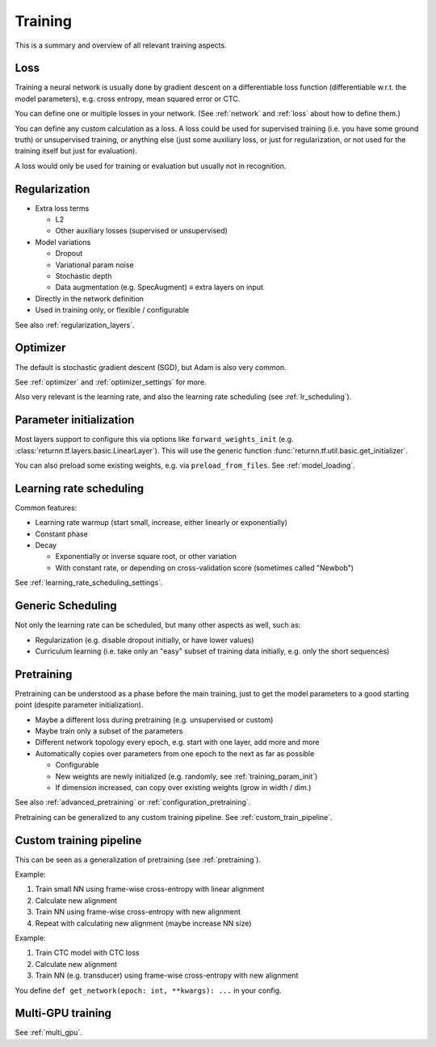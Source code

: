.. _training:

========
Training
========

This is a summary and overview of all relevant training aspects.


.. _training_loss:

Loss
----

Training a neural network is usually done by gradient descent on a differentiable loss function
(differentiable w.r.t. the model parameters),
e.g. cross entropy, mean squared error or CTC.

You can define one or multiple losses in your network.
(See :ref:`network` and :ref:`loss` about how to define them.)

You can define any custom calculation as a loss.
A loss could be used for supervised training (i.e. you have some ground truth)
or unsupervised training,
or anything else
(just some auxiliary loss, or just for regularization,
or not used for the training itself but just for evaluation).

A loss would only be used for training or evaluation
but usually not in recognition.


.. _training_regularization:

Regularization
--------------

* Extra loss terms

  * L2
  * Other auxiliary losses (supervised or unsupervised)

* Model variations

  * Dropout
  * Variational param noise
  * Stochastic depth
  * Data augmentation (e.g. SpecAugment) ≡ extra layers on input

* Directly in the network definition
* Used in training only, or flexible / configurable

See also :ref:`regularization_layers`.


.. _training_optimizer:

Optimizer
---------

The default is stochastic gradient descent (SGD),
but Adam is also very common.

See :ref:`optimizer` and :ref:`optimizer_settings` for more.

Also very relevant is the learning rate,
and also the learning rate scheduling (see :ref:`lr_scheduling`).


.. _training_param_init:

Parameter initialization
------------------------

Most layers support to configure this via options like ``forward_weights_init``
(e.g. :class:`returnn.tf.layers.basic.LinearLayer`).
This will use the generic function :func:`returnn.tf.util.basic.get_initializer`.

You can also preload some existing weights, e.g. via ``preload_from_files``.
See :ref:`model_loading`.


.. _training_lr_scheduling:

Learning rate scheduling
------------------------

Common features:

* Learning rate warmup (start small, increase, either linearly or exponentially)
* Constant phase
* Decay

  * Exponentially or inverse square root, or other variation
  * With constant rate, or depending on cross-validation score (sometimes called "Newbob")

See :ref:`learning_rate_scheduling_settings`.


.. _training_scheduling:

Generic Scheduling
------------------

Not only the learning rate can be scheduled, but many other aspects as well, such as:

* Regularization (e.g. disable dropout initially, or have lower values)
* Curriculum learning (i.e. take only an "easy" subset of training data initially, e.g. only the short sequences)


.. _pretraining:

Pretraining
-----------

Pretraining can be understood as a phase before the main training,
just to get the model parameters to a good starting point
(despite parameter initialization).

* Maybe a different loss during pretraining (e.g. unsupervised or custom)

* Maybe train only a subset of the parameters

* Different network topology every epoch, e.g. start with one layer, add more and more

* Automatically copies over parameters from one epoch to the next as far as possible

  * Configurable
  * New weights are newly initialized (e.g. randomly, see :ref:`training_param_init`)
  * If dimension increased, can copy over existing weights (grow in width / dim.)

See also :ref:`advanced_pretraining` or :ref:`configuration_pretraining`.

Pretraining can be generalized to any custom training pipeline.
See :ref:`custom_train_pipeline`.


.. _custom_train_pipeline:

Custom training pipeline
------------------------

This can be seen as a generalization of pretraining (see :ref:`pretraining`).

Example:

1. Train small NN using frame-wise cross-entropy with linear alignment
2. Calculate new alignment
3. Train NN using frame-wise cross-entropy with new alignment
4. Repeat with calculating new alignment (maybe increase NN size)

Example:

1. Train CTC model with CTC loss
2. Calculate new alignment
3. Train NN (e.g. transducer) using frame-wise cross-entropy with new alignment

You define ``def get_network(epoch: int, **kwargs): ...`` in your config.


Multi-GPU training
------------------

See :ref:`multi_gpu`.
